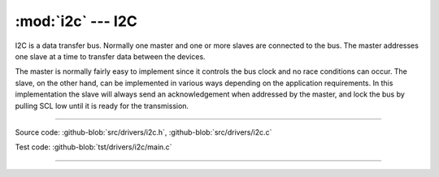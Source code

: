 :mod:`i2c` --- I2C
==================

.. module:: i2c
   :synopsis: I2C.

I2C is a data transfer bus. Normally one master and one or more slaves
are connected to the bus. The master addresses one slave at a time to
transfer data between the devices.

The master is normally fairly easy to implement since it controls the
bus clock and no race conditions can occur. The slave, on the other
hand, can be implemented in various ways depending on the application
requirements. In this implementation the slave will always send an
acknowledgement when addressed by the master, and lock the bus by
pulling SCL low until it is ready for the transmission.

--------------------------------------------------

Source code: :github-blob:`src/drivers/i2c.h`, :github-blob:`src/drivers/i2c.c`

Test code: :github-blob:`tst/drivers/i2c/main.c`

--------------------------------------------------

.. doxygenfile:: drivers/i2c.h
   :project: simba
